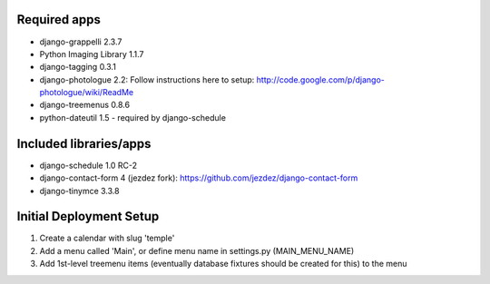 Required apps 
=============
* django-grappelli 2.3.7

* Python Imaging Library 1.1.7

* django-tagging 0.3.1

* django-photologue 2.2:
  Follow instructions here to setup: http://code.google.com/p/django-photologue/wiki/ReadMe

* django-treemenus 0.8.6

* python-dateutil 1.5 - required by django-schedule


Included libraries/apps
=======================
* django-schedule 1.0 RC-2

* django-contact-form 4 (jezdez fork): https://github.com/jezdez/django-contact-form

* django-tinymce 3.3.8


Initial Deployment Setup
========================
1. Create a calendar with slug 'temple'
#. Add a menu called 'Main', or define menu name in settings.py (MAIN_MENU_NAME)
#. Add 1st-level treemenu items (eventually database fixtures should be created for this) to the menu
